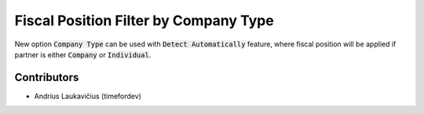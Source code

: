 Fiscal Position Filter by Company Type
######################################

New option :code:`Company Type` can be used with :code:`Detect Automatically` feature, where fiscal position will be applied if partner is either :code:`Company` or :code:`Individual`.

Contributors
============

* Andrius Laukavičius (timefordev)
